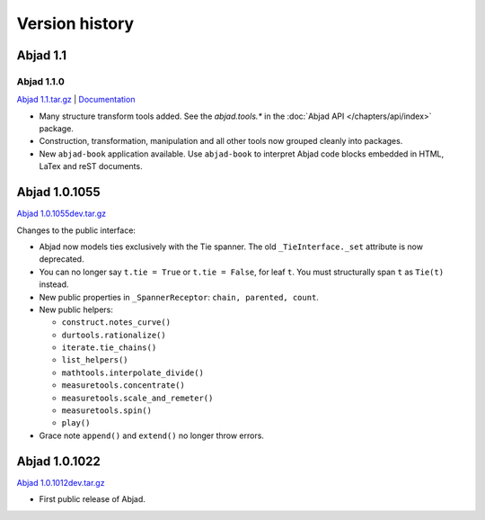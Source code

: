 Version history
===============


Abjad 1.1 
-----------

Abjad 1.1.0
^^^^^^^^^^^

`Abjad 1.1.tar.gz <http://pypi.python.org/pypi/Abjad>`__ | 
`Documentation <http://www.projectabjad.org/version1.1.0>`__

*  Many structure transform tools added. See the `abjad.tools.*`
   in the :doc:`Abjad API </chapters/api/index>` package.

*  Construction, transformation, manipulation and all other tools
   now grouped cleanly into packages.

*  New ``abjad-book`` application available. 
   Use ``abjad-book`` to interpret Abjad code blocks embedded in 
   HTML, LaTex and reST documents. 



Abjad 1.0.1055
----------------
`Abjad 1.0.1055dev.tar.gz
<http://128.59.116.55/~abjad/Abjad-1.0.1055dev.tar.gz>`__

Changes to the public interface:

*  Abjad now models ties exclusively with the Tie spanner. 
   The old ``_TieInterface._set`` attribute is now deprecated.

*  You can no longer say ``t.tie = True`` or ``t.tie = False``, 
   for leaf ``t``. You must structurally span ``t`` as ``Tie(t)`` 
   instead.

*  New public properties in ``_SpannerReceptor``: 
   ``chain, parented, count``.

*  New public helpers: 

   *  ``construct.notes_curve()``
   *  ``durtools.rationalize()``
   *  ``iterate.tie_chains()``
   *  ``list_helpers()``
   *  ``mathtools.interpolate_divide()``
   *  ``measuretools.concentrate()``
   *  ``measuretools.scale_and_remeter()``
   *  ``measuretools.spin()`` 
   *  ``play()``

*  Grace note ``append()`` and ``extend()`` no longer throw errors.


Abjad 1.0.1022
----------------

`Abjad 1.0.1012dev.tar.gz
<http://128.59.116.55/~abjad/Abjad-1.0.1012dev.tar.gz>`__

*  First public release of Abjad.


.. todo:: Add release dates.

